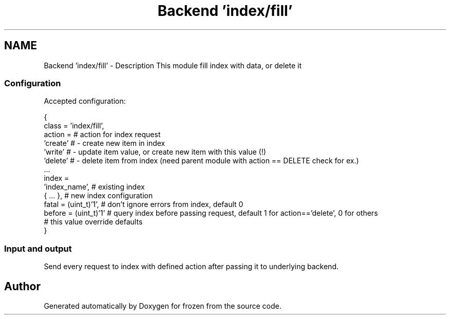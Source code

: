 .TH "Backend 'index/fill'" 3 "Sat Nov 5 2011" "Version 1.0" "frozen" \" -*- nroff -*-
.ad l
.nh
.SH NAME
Backend 'index/fill' \- Description
This module fill index with data, or delete it 
.SS "Configuration"
Accepted configuration: 
.PP
.nf
 {
              class                   = 'index/fill',
              action                  =                     # action for index request
                                        'create'            #  - create new item in index
                                        'write'             #  - update item value, or create new item with this value (!)
                                        'delete'            #  - delete item from index (need parent module with action == DELETE check for ex.)
                                        ...
              index                   = 
                                        'index_name',       # existing index
                                        { ... },            # new index configuration
              fatal                   = (uint_t)'1',        # don't ignore errors from index, default 0
              before                  = (uint_t)'1'         # query index before passing request, default 1 for action=='delete', 0 for others
                                                            # this value override defaults
 }

.fi
.PP
 
.SS "Input and output"
Send every request to index with defined action after passing it to underlying backend. 
.SH "Author"
.PP 
Generated automatically by Doxygen for frozen from the source code.
